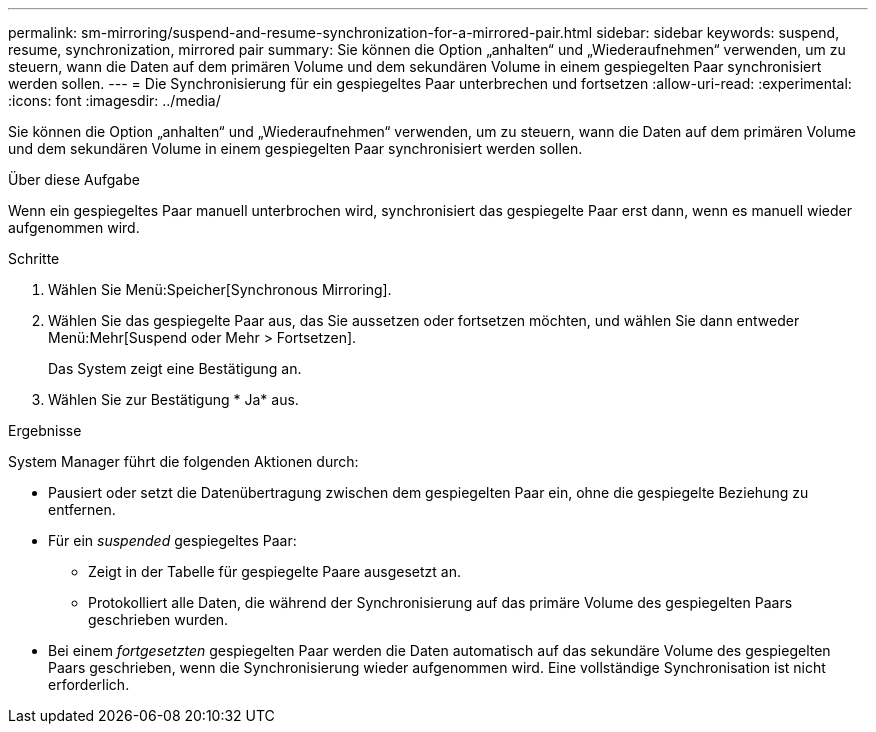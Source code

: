 ---
permalink: sm-mirroring/suspend-and-resume-synchronization-for-a-mirrored-pair.html 
sidebar: sidebar 
keywords: suspend, resume, synchronization, mirrored pair 
summary: Sie können die Option „anhalten“ und „Wiederaufnehmen“ verwenden, um zu steuern, wann die Daten auf dem primären Volume und dem sekundären Volume in einem gespiegelten Paar synchronisiert werden sollen. 
---
= Die Synchronisierung für ein gespiegeltes Paar unterbrechen und fortsetzen
:allow-uri-read: 
:experimental: 
:icons: font
:imagesdir: ../media/


[role="lead"]
Sie können die Option „anhalten“ und „Wiederaufnehmen“ verwenden, um zu steuern, wann die Daten auf dem primären Volume und dem sekundären Volume in einem gespiegelten Paar synchronisiert werden sollen.

.Über diese Aufgabe
Wenn ein gespiegeltes Paar manuell unterbrochen wird, synchronisiert das gespiegelte Paar erst dann, wenn es manuell wieder aufgenommen wird.

.Schritte
. Wählen Sie Menü:Speicher[Synchronous Mirroring].
. Wählen Sie das gespiegelte Paar aus, das Sie aussetzen oder fortsetzen möchten, und wählen Sie dann entweder Menü:Mehr[Suspend oder Mehr > Fortsetzen].
+
Das System zeigt eine Bestätigung an.

. Wählen Sie zur Bestätigung * Ja* aus.


.Ergebnisse
System Manager führt die folgenden Aktionen durch:

* Pausiert oder setzt die Datenübertragung zwischen dem gespiegelten Paar ein, ohne die gespiegelte Beziehung zu entfernen.
* Für ein _suspended_ gespiegeltes Paar:
+
** Zeigt in der Tabelle für gespiegelte Paare ausgesetzt an.
** Protokolliert alle Daten, die während der Synchronisierung auf das primäre Volume des gespiegelten Paars geschrieben wurden.


* Bei einem _fortgesetzten_ gespiegelten Paar werden die Daten automatisch auf das sekundäre Volume des gespiegelten Paars geschrieben, wenn die Synchronisierung wieder aufgenommen wird. Eine vollständige Synchronisation ist nicht erforderlich.

